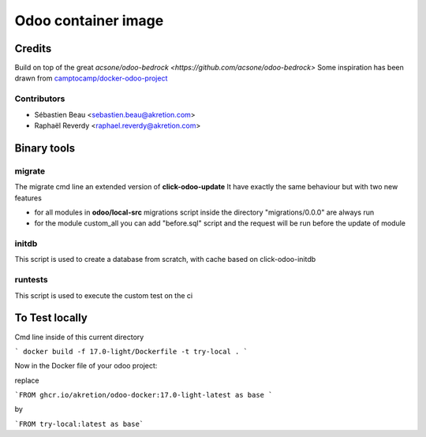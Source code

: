 ============================
Odoo container image
============================

Credits
=======

Build on top of the great `acsone/odoo-bedrock <https://github.com/acsone/odoo-bedrock>`
Some inspiration has been drawn from
`camptocamp/docker-odoo-project <https://github.com/camptocamp/docker-odoo-project>`_

Contributors
~~~~~~~~~~~~

* Sébastien Beau <sebastien.beau@akretion.com>
* Raphaël Reverdy <raphael.reverdy@akretion.com>


Binary tools
============

migrate
~~~~~~~

The migrate cmd line an extended version of **click-odoo-update**
It have exactly the same behaviour but with two new features

- for all modules in **odoo/local-src** migrations script inside the directory "migrations/0.0.0"
  are always run
- for the module custom_all you can add "before.sql" script and the request will be run before
  the update of module


initdb
~~~~~~~

This script is used to create a database from scratch, with cache based on click-odoo-initdb


runtests
~~~~~~~~~

This script is used to execute the custom test on the ci


To Test locally
===============

Cmd line inside of this current directory

``` docker build -f 17.0-light/Dockerfile -t try-local . ```

Now in the Docker file of your odoo project:

replace

```FROM ghcr.io/akretion/odoo-docker:17.0-light-latest as base ```

by

```FROM try-local:latest as base```
